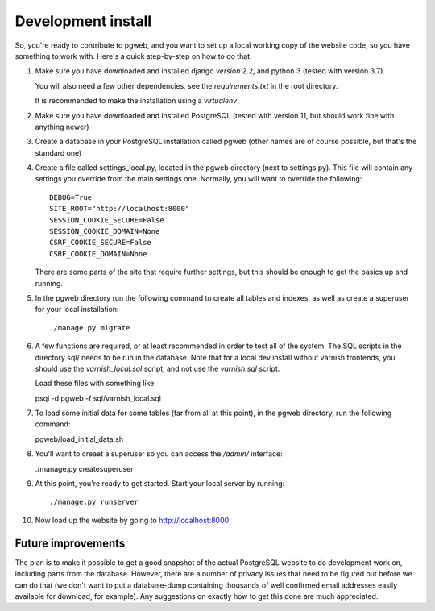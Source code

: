 Development install
===================

So, you're ready to contribute to pgweb, and you want to set up a
local working copy of the website code, so you have something to work
with. Here's a quick step-by-step on how to do that:

#. Make sure you have downloaded and installed django *version 2.2*,
   and python 3 (tested with version 3.7).

   You will also need a few other dependencies, see the
   `requirements.txt` in the root directory.

   It is recommended to make the installation using a `virtualenv`

#. Make sure you have downloaded and installed PostgreSQL (tested
   with version 11, but should work fine with anything newer)

#. Create a database in your PostgreSQL installation called pgweb
   (other names are of course possible, but that's the standard one)

#. Create a file called settings_local.py, located in the pgweb
   directory (next to settings.py). This file will contain any settings
   you override from the main settings one. Normally, you will want to
   override the following::

	DEBUG=True
	SITE_ROOT="http://localhost:8000"
	SESSION_COOKIE_SECURE=False
	SESSION_COOKIE_DOMAIN=None
	CSRF_COOKIE_SECURE=False
	CSRF_COOKIE_DOMAIN=None

   There are some parts of the site that require further settings, but
   this should be enough to get the basics up and running.

#. In the pgweb directory run the following command to create all
   tables and indexes, as well as create a superuser for your local
   installation::

   ./manage.py migrate

#. A few functions are required, or at least recommended in order to
   test all of the system. The SQL scripts in the directory sql/ needs
   to be run in the database. Note that for a local dev install
   without varnish frontends, you should use the *varnish_local.sql*
   script, and not use the *varnish.sql* script.

   Load these files with something like

   psql -d pgweb -f sql/varnish_local.sql

#. To load some initial data for some tables (far from all at this
   point), in the pgweb directory, run the following command::

   pgweb/load_initial_data.sh

#. You'll want to creaet a superuser so you can access the `/admin/`
   interface:

   ./manage.py createsuperuser

#. At this point, you're ready to get started. Start your local server
   by running::

   ./manage.py runserver

#. Now load up the website by going to http://localhost:8000

Future improvements
-------------------
The plan is to make it possible to get a good snapshot of the actual
PostgreSQL website to do development work on, including parts from the
database. However, there are a number of privacy issues that need to
be figured out before we can do that (we don't want to put a
database-dump containing thousands of well confirmed email addresses
easily available for download, for example). Any suggestions on
exactly how to get this done are much appreciated.

